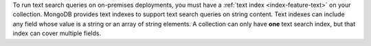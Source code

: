 To run text search queries on on-premises deployments, you must have a
:ref:`text index <index-feature-text>` on your collection. MongoDB
provides text indexes to support text search queries on string content.
Text indexes can include any field whose value is a string or an array
of string elements. A collection can only have **one** text search
index, but that index can cover multiple fields.
